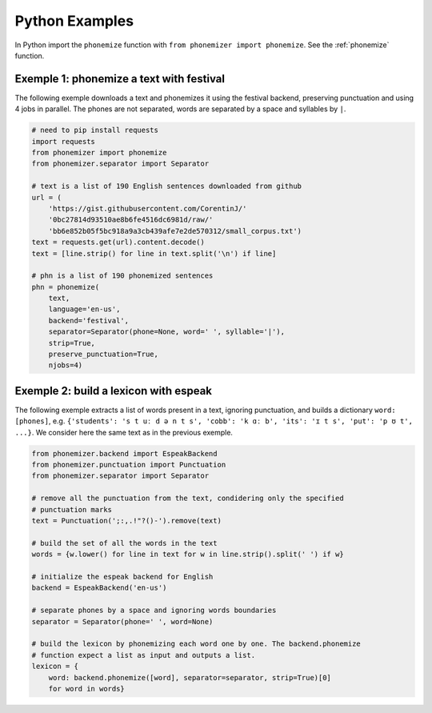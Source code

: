 ===============
Python Examples
===============

In Python import the ``phonemize`` function with ``from phonemizer import phonemize``.
See the :ref:`phonemize` function.


Exemple 1: phonemize a text with festival
-----------------------------------------

The following exemple downloads a text and phonemizes it using the
festival backend, preserving punctuation and using 4 jobs in parallel.
The phones are not separated, words are separated by a space and
syllables by ``|``.

.. code:: python

   # need to pip install requests
   import requests
   from phonemizer import phonemize
   from phonemizer.separator import Separator

   # text is a list of 190 English sentences downloaded from github
   url = (
       'https://gist.githubusercontent.com/CorentinJ/'
       '0bc27814d93510ae8b6fe4516dc6981d/raw/'
       'bb6e852b05f5bc918a9a3cb439afe7e2de570312/small_corpus.txt')
   text = requests.get(url).content.decode()
   text = [line.strip() for line in text.split('\n') if line]

   # phn is a list of 190 phonemized sentences
   phn = phonemize(
       text,
       language='en-us',
       backend='festival',
       separator=Separator(phone=None, word=' ', syllable='|'),
       strip=True,
       preserve_punctuation=True,
       njobs=4)


Exemple 2: build a lexicon with espeak
--------------------------------------

The following exemple extracts a list of words present in a text,
ignoring punctuation, and builds a dictionary ``word: [phones]``,
e.g. ``{'students': 's t uː d ə n t s', 'cobb': 'k ɑː b', 'its': 'ɪ t s', 'put': 'p ʊ t', ...}``.
We consider here the same text as in the previous exemple.

.. code:: python

   from phonemizer.backend import EspeakBackend
   from phonemizer.punctuation import Punctuation
   from phonemizer.separator import Separator

   # remove all the punctuation from the text, condidering only the specified
   # punctuation marks
   text = Punctuation(';:,.!"?()-').remove(text)

   # build the set of all the words in the text
   words = {w.lower() for line in text for w in line.strip().split(' ') if w}

   # initialize the espeak backend for English
   backend = EspeakBackend('en-us')

   # separate phones by a space and ignoring words boundaries
   separator = Separator(phone=' ', word=None)

   # build the lexicon by phonemizing each word one by one. The backend.phonemize
   # function expect a list as input and outputs a list.
   lexicon = {
       word: backend.phonemize([word], separator=separator, strip=True)[0]
       for word in words}